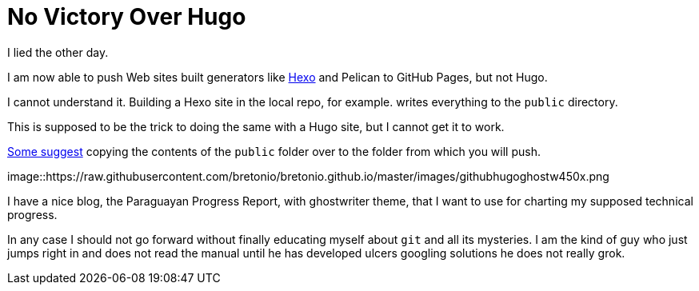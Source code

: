 = No Victory Over Hugo

I lied the other day. 

I am now able to push Web sites built generators like https://neuza-paranhos.github.io/[Hexo] and Pelican to GitHub Pages, but not Hugo. 

I cannot understand it. Building a Hexo site in the local repo, for example. writes everything to the `public` directory. 

This is supposed to be the trick to doing the same with a Hugo site, but I cannot get it to work. 

http://philippantar.com/posts/how-i-deploy-to-github-pages/[Some suggest] copying the contents of the `public` folder over to the folder from which you will push.

image::https://raw.githubusercontent.com/bretonio/bretonio.github.io/master/images/githubhugoghostw450x.png

I have a nice blog, the Paraguayan Progress Report, with ghostwriter theme, that I want to use for charting my supposed technical progress.

In any case I should not go forward without finally educating myself about `git` and all its mysteries. I am the kind of guy who just jumps right in and does not read the manual until he has developed ulcers googling solutions he does not really grok.